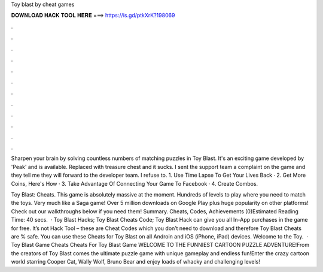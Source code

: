 Toy blast by cheat games



𝐃𝐎𝐖𝐍𝐋𝐎𝐀𝐃 𝐇𝐀𝐂𝐊 𝐓𝐎𝐎𝐋 𝐇𝐄𝐑𝐄 ===> https://is.gd/ptkXrK?198069



.



.



.



.



.



.



.



.



.



.



.



.

Sharpen your brain by solving countless numbers of matching puzzles in Toy Blast. It's an exciting game developed by 'Peak' and is available. Replaced with treasure chest and it sucks. I sent the support team a complaint on the game and they tell me they will forward to the developer team. I refuse to. 1. Use Time Lapse To Get Your Lives Back · 2. Get More Coins, Here's How · 3. Take Advantage Of Connecting Your Game To Facebook · 4. Create Combos.

Toy Blast: Cheats. This game is absolutely massive at the moment. Hundreds of levels to play where you need to match the toys. Very much like a Saga game! Over 5 million downloads on Google Play plus huge popularity on other platforms! Check out our walkthroughs below if you need them! Summary. Cheats, Codes, Achievements (0)Estimated Reading Time: 40 secs.  · Toy Blast Hacks; Toy Blast Cheats Code; Toy Blast Hack can give you all In-App purchases in the game for free. It’s not Hack Tool – these are Cheat Codes which you don’t need to download and therefore Toy Blast Cheats are % safe. You can use these Cheats for Toy Blast on all Androin and iOS (iPhone, iPad) devices. Welcome to the Toy.  · Toy Blast Game Cheats Cheats For Toy Blast Game WELCOME TO THE FUNNIEST CARTOON PUZZLE ADVENTURE!From the creators of Toy Blast comes the ultimate puzzle game with unique gameplay and endless fun!Enter the crazy cartoon world starring Cooper Cat, Wally Wolf, Bruno Bear and enjoy loads of whacky and challenging levels!
